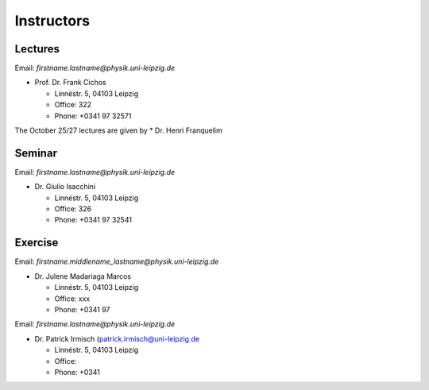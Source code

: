 Instructors
===========

Lectures
--------

Email: *firstname.lastname@physik.uni-leipzig.de*

* Prof. Dr. Frank Cichos

  * Linnéstr. 5, 04103 Leipzig 
  * Office: 322
  * Phone: +0341 97 32571

The October 25/27 lectures are given by 
* Dr. Henri Franquelim 




Seminar
--------

Email: *firstname.lastname@physik.uni-leipzig.de*

* Dr. Giulio Isacchini

  * Linnéstr. 5, 04103 Leipzig 
  * Office: 326
  * Phone: +0341 97 32541
  
  

Exercise
--------

Email: *firstname.middlename_lastname@physik.uni-leipzig.de*

* Dr. Julene Madariaga Marcos

  * Linnéstr. 5, 04103 Leipzig 
  * Office: xxx
  * Phone: +0341 97 

Email: *firstname.lastname@physik.uni-leipzig.de*

* Dr. Patrick Irmisch (patrick.irmisch@uni-leipzig.de

  * Linnéstr. 5, 04103 Leipzig 
  * Office: 
  * Phone: +0341 
